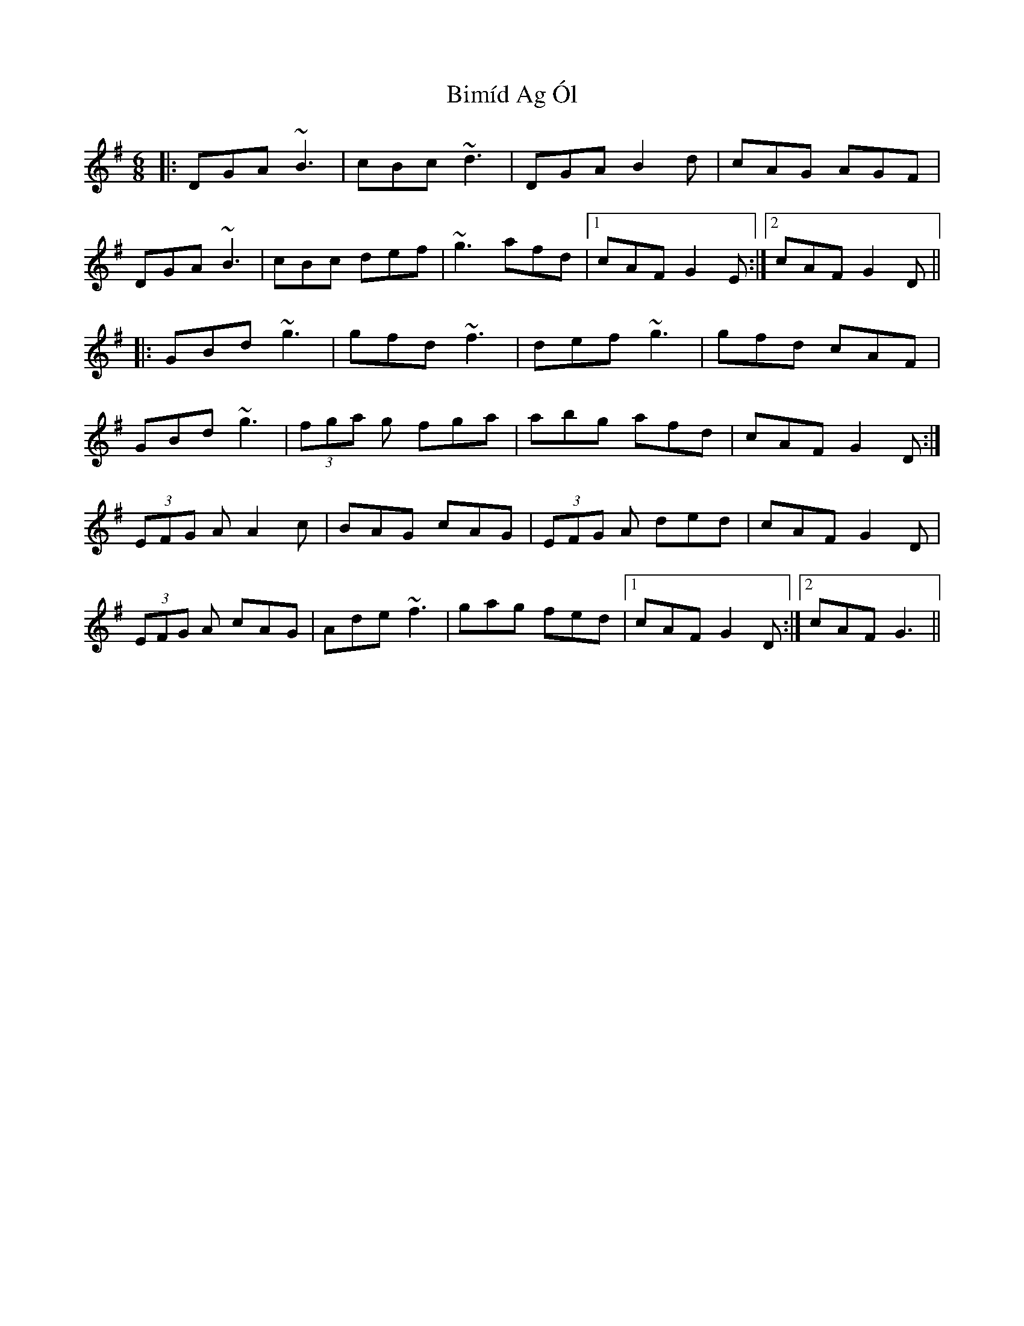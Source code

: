 X: 3721
T: Bimíd Ag Ól
R: jig
M: 6/8
K: Gmajor
|:DGA ~B3|cBc ~d3|DGA B2 d|cAG AGF|
DGA ~B3|cBc def|~g3 afd|1 cAF G2 E:|2 cAF G2 D||
|:GBd ~g3|gfd ~f3|def ~g3|gfd cAF|
GBd ~g3|(3fga g fga|abg afd|cAFG2 D:|
(3EFG A A2 c|BAG cAG|(3EFG A ded|cAF G2 D|
(3EFG A cAG|Ade ~f3|gag fed|1 cAF G2 D:|2 cAF G3||

